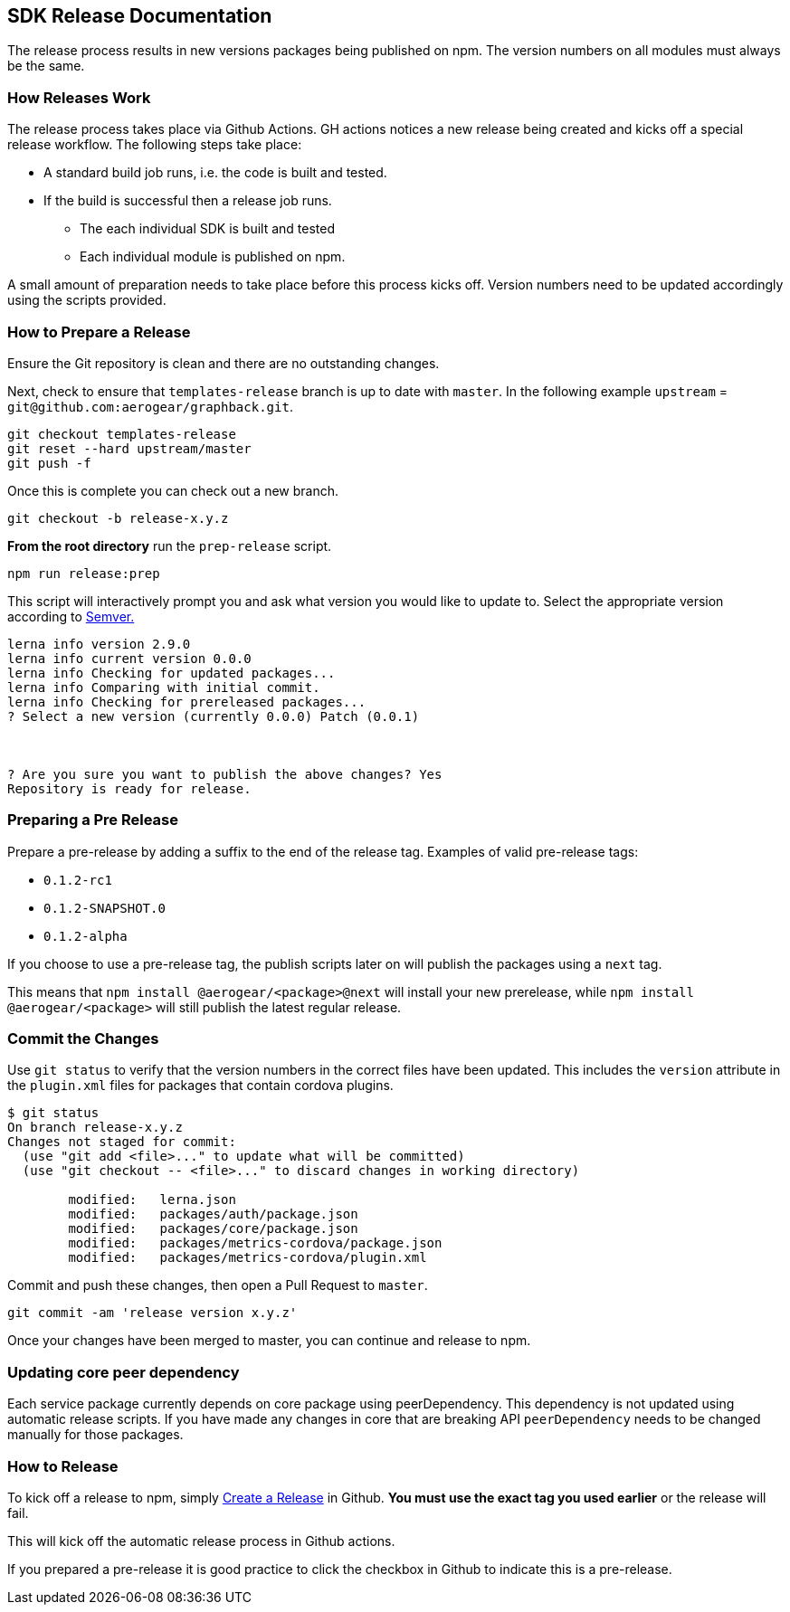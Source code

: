 == SDK Release Documentation

The release process results in new versions packages being published on npm.
The version numbers on all modules must always be the same.

=== How Releases Work

The release process takes place via Github Actions. GH actions notices a new release being created and kicks off a special release workflow. The following steps take place:

* A standard build job runs, i.e. the code is built and tested.
* If the build is successful then a release job runs.
  ** The each individual SDK is built and tested
  ** Each individual module is published on npm.

A small amount of preparation needs to take place before this process kicks off. Version numbers need to be updated accordingly using the scripts provided.

=== How to Prepare a Release

Ensure the Git repository is clean and there are no outstanding changes.

Next, check to ensure that `templates-release` branch is up to date with `master`. In the following example `upstream` = `git@github.com:aerogear/graphback.git`.

[source, sh]
--
git checkout templates-release
git reset --hard upstream/master
git push -f
--

Once this is complete you can check out a new branch.

[source, bash]
--
git checkout -b release-x.y.z
--

**From the root directory** run the `prep-release` script.

[source, bash]
--
npm run release:prep
--

This script will interactively prompt you and ask what version you would like to update to. Select the appropriate version according to link:https://semver.org[Semver.]

[source,bash]
--
lerna info version 2.9.0
lerna info current version 0.0.0
lerna info Checking for updated packages...
lerna info Comparing with initial commit.
lerna info Checking for prereleased packages...
? Select a new version (currently 0.0.0) Patch (0.0.1)



? Are you sure you want to publish the above changes? Yes
Repository is ready for release.
--

=== Preparing a Pre Release

Prepare a pre-release by adding a suffix to the end of the release tag. Examples of valid pre-release tags:

* `0.1.2-rc1`
* `0.1.2-SNAPSHOT.0`
* `0.1.2-alpha`

If you choose to use a pre-release tag, the publish scripts later on will publish the packages using a `next` tag.

This means that `npm install @aerogear/<package>@next` will install your new prerelease, while `npm install @aerogear/<package>` will still publish the latest regular release.

=== Commit the Changes

Use `git status` to verify that the version numbers in the correct files have been updated.
This includes the `version` attribute in the `plugin.xml` files for packages that contain cordova plugins.

[source, bash]
--
$ git status
On branch release-x.y.z
Changes not staged for commit:
  (use "git add <file>..." to update what will be committed)
  (use "git checkout -- <file>..." to discard changes in working directory)

        modified:   lerna.json
        modified:   packages/auth/package.json
        modified:   packages/core/package.json
        modified:   packages/metrics-cordova/package.json
        modified:   packages/metrics-cordova/plugin.xml
--

Commit and push these changes, then open a Pull Request to `master`.

[source, bash]
--
git commit -am 'release version x.y.z'
--

Once your changes have been merged to master, you can continue and release to npm.

=== Updating core peer dependency

Each service package currently depends on core package using peerDependency.
This dependency is not updated using automatic release scripts.
If you have made any changes in core that are breaking API `peerDependency`
needs to be changed manually for those packages.

=== How to Release

To kick off a release to npm, simply link:https://help.github.com/articles/creating-releases/[Create a Release] in Github. **You must use the exact tag you used earlier** or the release will fail.

This will kick off the automatic release process in Github actions.

If you prepared a pre-release it is good practice to click the checkbox in Github to indicate this is a pre-release.
